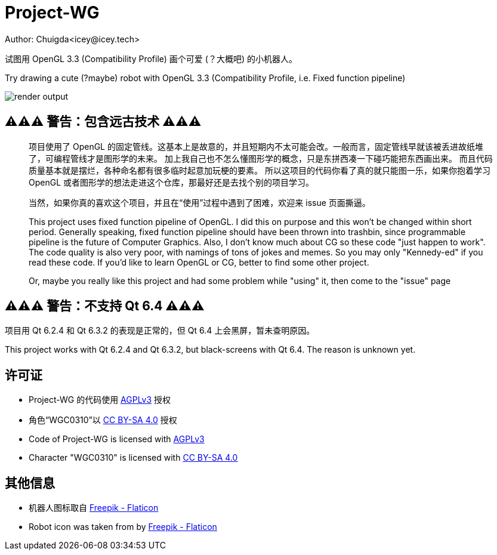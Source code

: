 = Project-WG
Author: Chuigda<icey@icey.tech>

试图用 OpenGL 3.3 (Compatibility Profile) 画个可爱 (？大概吧) 的小机器人。

Try drawing a cute (?maybe) robot with OpenGL 3.3 (Compatibility Profile, i.e. Fixed function pipeline)

image::./blobs/render-output.jpg[]

== ⚠️⚠️⚠️ 警告：包含远古技术 ⚠️⚠️⚠️
[quote]
____
项目使用了 OpenGL 的固定管线。这基本上是故意的，并且短期内不太可能会改。一般而言，固定管线早就该被丢进故纸堆了，可编程管线才是图形学的未来。
加上我自己也不怎么懂图形学的概念，只是东拼西凑一下碰巧能把东西画出来。
而且代码质量基本就是摆烂，各种命名都有很多临时起意加玩梗的要素。
所以这项目的代码你看了真的就只能图一乐，如果你抱着学习 OpenGL 或者图形学的想法走进这个仓库，那最好还是去找个别的项目学习。

当然，如果你真的喜欢这个项目，并且在“使用”过程中遇到了困难，欢迎来 issue 页面撕逼。

This project uses fixed function pipeline of OpenGL. I did this on purpose and this won't be changed within short period.
Generally speaking, fixed function pipeline should have been thrown into trashbin, since programmable pipeline is the
future of Computer Graphics. Also, I don't know much about CG so these code "just happen to work". The code quality
is also very poor, with namings of tons of jokes and memes. So you may only "Kennedy-ed" if you read these code. If you'd
like to learn OpenGL or CG, better to find some other project.

Or, maybe you really like this project and had some problem while "using" it, then come to the "issue" page
____

== ⚠️⚠️⚠️ 警告：不支持 Qt 6.4 ⚠️⚠️⚠️
项目用 Qt 6.2.4 和 Qt 6.3.2 的表现是正常的，但 Qt 6.4 上会黑屏，暂未查明原因。

This project works with Qt 6.2.4 and Qt 6.3.2, but black-screens with Qt 6.4. The reason is unknown yet.

== 许可证
* Project-WG 的代码使用 link:https://www.gnu.org/licenses/agpl-3.0.txt[AGPLv3] 授权
* 角色“WGC0310”以 link:https://creativecommons.org/licenses/by-sa/4.0/legalcode.zh-Hans[CC BY-SA 4.0] 授权

* Code of Project-WG is licensed with link:https://www.gnu.org/licenses/agpl-3.0.txt[AGPLv3]
* Character "WGC0310" is licensed with link:https://creativecommons.org/licenses/by-sa/4.0/legalcode.zh-Hans[CC BY-SA 4.0]

== 其他信息
* 机器人图标取自 link:https://www.flaticon.com/free-icons/robot[Freepik - Flaticon]
* Robot icon was taken from by link:https://www.flaticon.com/free-icons/robot[Freepik - Flaticon]
